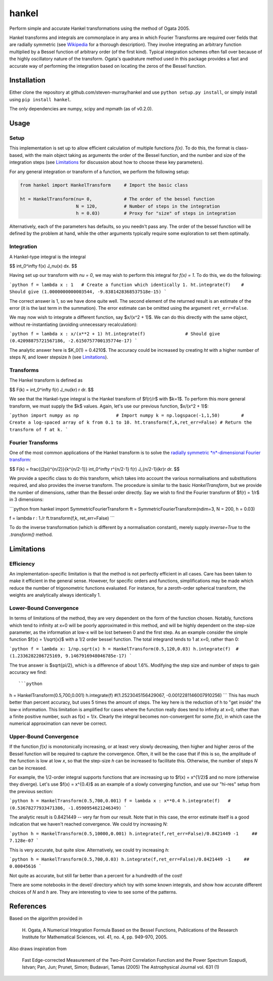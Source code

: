 ------
hankel
------

Perform simple and accurate Hankel transformations using the method of Ogata 2005.

Hankel transforms and integrals are commonplace in any area in which Fourier Transforms
are required over fields that are radially symmetric (see `Wikipedia <https://en.wikipedia.org/wiki/Hankel_transform>`_
for a thorough description). They involve integrating an arbitrary function
multiplied by a Bessel function of arbitrary order (of the first kind).
Typical integration schemes often fall over
because of the highly oscillatory nature of the transform.
Ogata's quadrature method used in this package
provides a fast and accurate way of performing the integration based on locating
the zeros of the Bessel function.

Installation
------------
Either clone the repository at github.com/steven-murray/hankel and use
``python setup.py install``, or simply install using ``pip install hankel``.

The only dependencies are numpy, scipy and mpmath (as of v0.2.0).

Usage
-----

Setup
+++++
This implementation is set up to allow efficient calculation of multiple
functions *f(x)*. To do this, the format is class-based, with the main object
taking as arguments the order of the Bessel function, and the number and size
of the integration steps (see Limitations_ for discussion about how to choose
these key parameters).

For any general integration or transform of a function, we perform the following
setup:

.. code:: python

    from hankel import HankelTransform     # Import the basic class

    ht = HankelTransform(nu= 0,            # The order of the bessel function
                         N = 120,          # Number of steps in the integration
                         h = 0.03)         # Proxy for "size" of steps in integration

Alternatively, each of the parameters has defaults, so you needn't pass any.
The order of the bessel function will be defined by the problem at hand, while the other
arguments typically require some exploration to set them optimally.


Integration
+++++++++++
A Hankel-type integral is the integral

$$ \int_0^\infty f(x) J_\nu(x) dx. $$

Having set up our transform with `nu = 0`, we may wish to perform this integral for *f(x) = 1*.
To do this, we do the following:

```python
f = lambda x : 1   # Create a function which identically 1.
ht.integrate(f)    # Should give (1.0000000000003544, -9.8381428368537518e-15)
```

The correct answer is 1, so we have done quite well. The second element of the 
returned result is an estimate of the error (it is the last term in the
summation). The error estimate can be omitted using the argument
``ret_err=False``.

We may now wish to integrate a different function, say $x/(x^2 + 1)$. We can do this
directly with the same object, without re-instantiating (avoiding unnecessary recalculation):

```python
f = lambda x : x/(x**2 + 1)
ht.integrate(f)               # Should give (0.42098875721567186, -2.6150757700135774e-17)
```

The analytic answer here is $K_0(1) = 0.4210$. The accuracy could be increased by
creating `ht` with a higher number of steps `N`, and lower stepsize `h` (see Limitations_).

Transforms
++++++++++
The Hankel transform is defined as

$$ F(k) = \int_0^\infty f(r) J_\nu(kr) r dr. $$

We see that the Hankel-type integral is the Hankel transform of $f(r)/r$ with $k=1$.
To perform this more general transform, we must supply the $k$ values. Again, let's
use our previous function, $x/(x^2 + 1)$:

```python
import numpy as np              # Import numpy
k = np.logspace(-1,1,50)        # Create a log-spaced array of k from 0.1 to 10.
ht.transform(f,k,ret_err=False) # Return the transform of f at k.
```

Fourier Transforms
++++++++++++++++++
One of the most common applications of the Hankel transform is to solve the `radially symmetric
*n*-dimensional Fourier transform <https://en.wikipedia.org/wiki/Hankel_transform#Relation_to_the_Fourier_transform_.28radially_symmetric_case_in_n-dimensions.29>`_:

$$ F(k) = \frac{(2\pi)^{n/2}}{k^{n/2-1}} \int_0^\infty r^{n/2-1} f(r) J_{n/2-1}(kr)r dr. $$

We provide a specific class to do this transform, which takes into account the various normalisations and substitutions
required, and also provides the inverse transform. The procedure is similar to the basic `HankelTransform`, but
we provide the number of dimensions, rather than the Bessel order directly. Say we wish to find the Fourier transform
of $f(r) = 1/r$ in 3 dimensions:

```python
from hankel import SymmetricFourierTransform
ft = SymmetricFourierTransform(ndim=3, N = 200, h = 0.03)

f = lambda r : 1./r
ft.transform(f,k, ret_err=False)
```

To do the inverse transformation (which is different by a normalisation constant), merely supply `inverse=True` to the
`.transform()` method.


Limitations
-----------
Efficiency
++++++++++
An implementation-specific limitation is that the method is not perfectly
efficient in all cases. Care has been taken to make it efficient in the general 
sense. However, for specific orders and functions, simplifications may be made
which reduce the number of trigonometric functions evaluated. For instance,
for a zeroth-order spherical transform, the weights are analytically always identically
1. 

Lower-Bound Convergence
+++++++++++++++++++++++
In terms of limitations of the method, they are very dependent on the form of the
function chosen. Notably, functions which tend to infinity at x=0 will be poorly
approximated in this method, and will be highly dependent on the step-size
parameter, as the information at low-x will be lost between 0 and the first step.
As an example consider the simple function $f(x) = 1/\sqrt{x}$ with a 1/2 order bessel function.
The total integrand tends to 1 at x=0, rather than 0:

```python
f = lambda x: 1/np.sqrt(x)
h = HankelTransform(0.5,120,0.03)
h.integrate(f)  #(1.2336282286725169, 9.1467916948046785e-17)
```

The true answer is $\sqrt{pi/2}, which is a difference of about 1.6%. Modifying the step
size and number of steps to gain accuracy we find::

```python
h = HankelTransform(0.5,700,0.001)
h.integrate(f)   #(1.2523045156429067, -0.0012281146007910256)
```
This has much better than percent accuracy, but uses 5 times the amount
of steps. The key here is the reduction of h to "get inside" the low-x information.
This limitation is amplified for cases where the function really does tend to
infinity at x=0, rather than a finite positive number, such as f(x) = 1/x.
Clearly the integral becomes non-convergent for some *f(x)*, in which case
the numerical approximation can never be correct.

Upper-Bound Convergence
+++++++++++++++++++++++
If the function *f(x)* is monotonically increasing, or at least very slowly decreasing, then higher and higher zeros
of the Bessel function will be required to capture the convergence. Often, it will be the case that if this is so, the
amplitude of the function is low at low *x*, so that the step-size `h` can be increased to facilitate this. Otherwise,
the number of steps `N` can be increased.

For example, the 1/2-order integral supports functions that are increasing up to $f(x) = x^{1/2}$ and no more
(otherwise they diverge). Let's use $f(x) = x^{0.4}$ as an example of a slowly converging function, and use our "hi-res"
setup from the previous section:

```python
h = HankelTransform(0.5,700,0.001)
f = lambda x : x**0.4
h.integrate(f)   # (0.53678277933471386, -1.0590954621246349)
```

The analytic result is 0.8421449 -- very far from our result. Note that in this case, the error estimate itself is a
good indication that we haven't reached convergence. We could try increasing `N`:

```python
h = HankelTransform(0.5,10000,0.001)
h.integrate(f,ret_err=False)/0.8421449 -1     ## 7.128e-07
```

This is very accurate, but quite slow. Alternatively, we could try increasing `h`:

```python
h = HankelTransform(0.5,700,0.03)
h.integrate(f,ret_err=False)/0.8421449 -1     ## 0.00045616
```

Not quite as accurate, but still far better than a percent for a hundredth of the cost!

There are some notebooks in the devel/ directory which toy with some known integrals, and show how accurate different
choices of `N` and `h` are. They are interesting to view to see some of the patterns.


References
----------
Based on the algorithm provided in 

   H. Ogata, A Numerical Integration Formula Based on the Bessel Functions,
   Publications of the Research Institute for Mathematical Sciences, 
   vol. 41, no. 4, pp. 949-970, 2005.

Also draws inspiration from 

   Fast Edge-corrected Measurement of the Two-Point Correlation Function and the Power Spectrum
   Szapudi,  Istvan;  Pan,  Jun;  Prunet,  Simon;  Budavari,  Tamas (2005)
   The Astrophysical Journal	vol. 631 (1)
